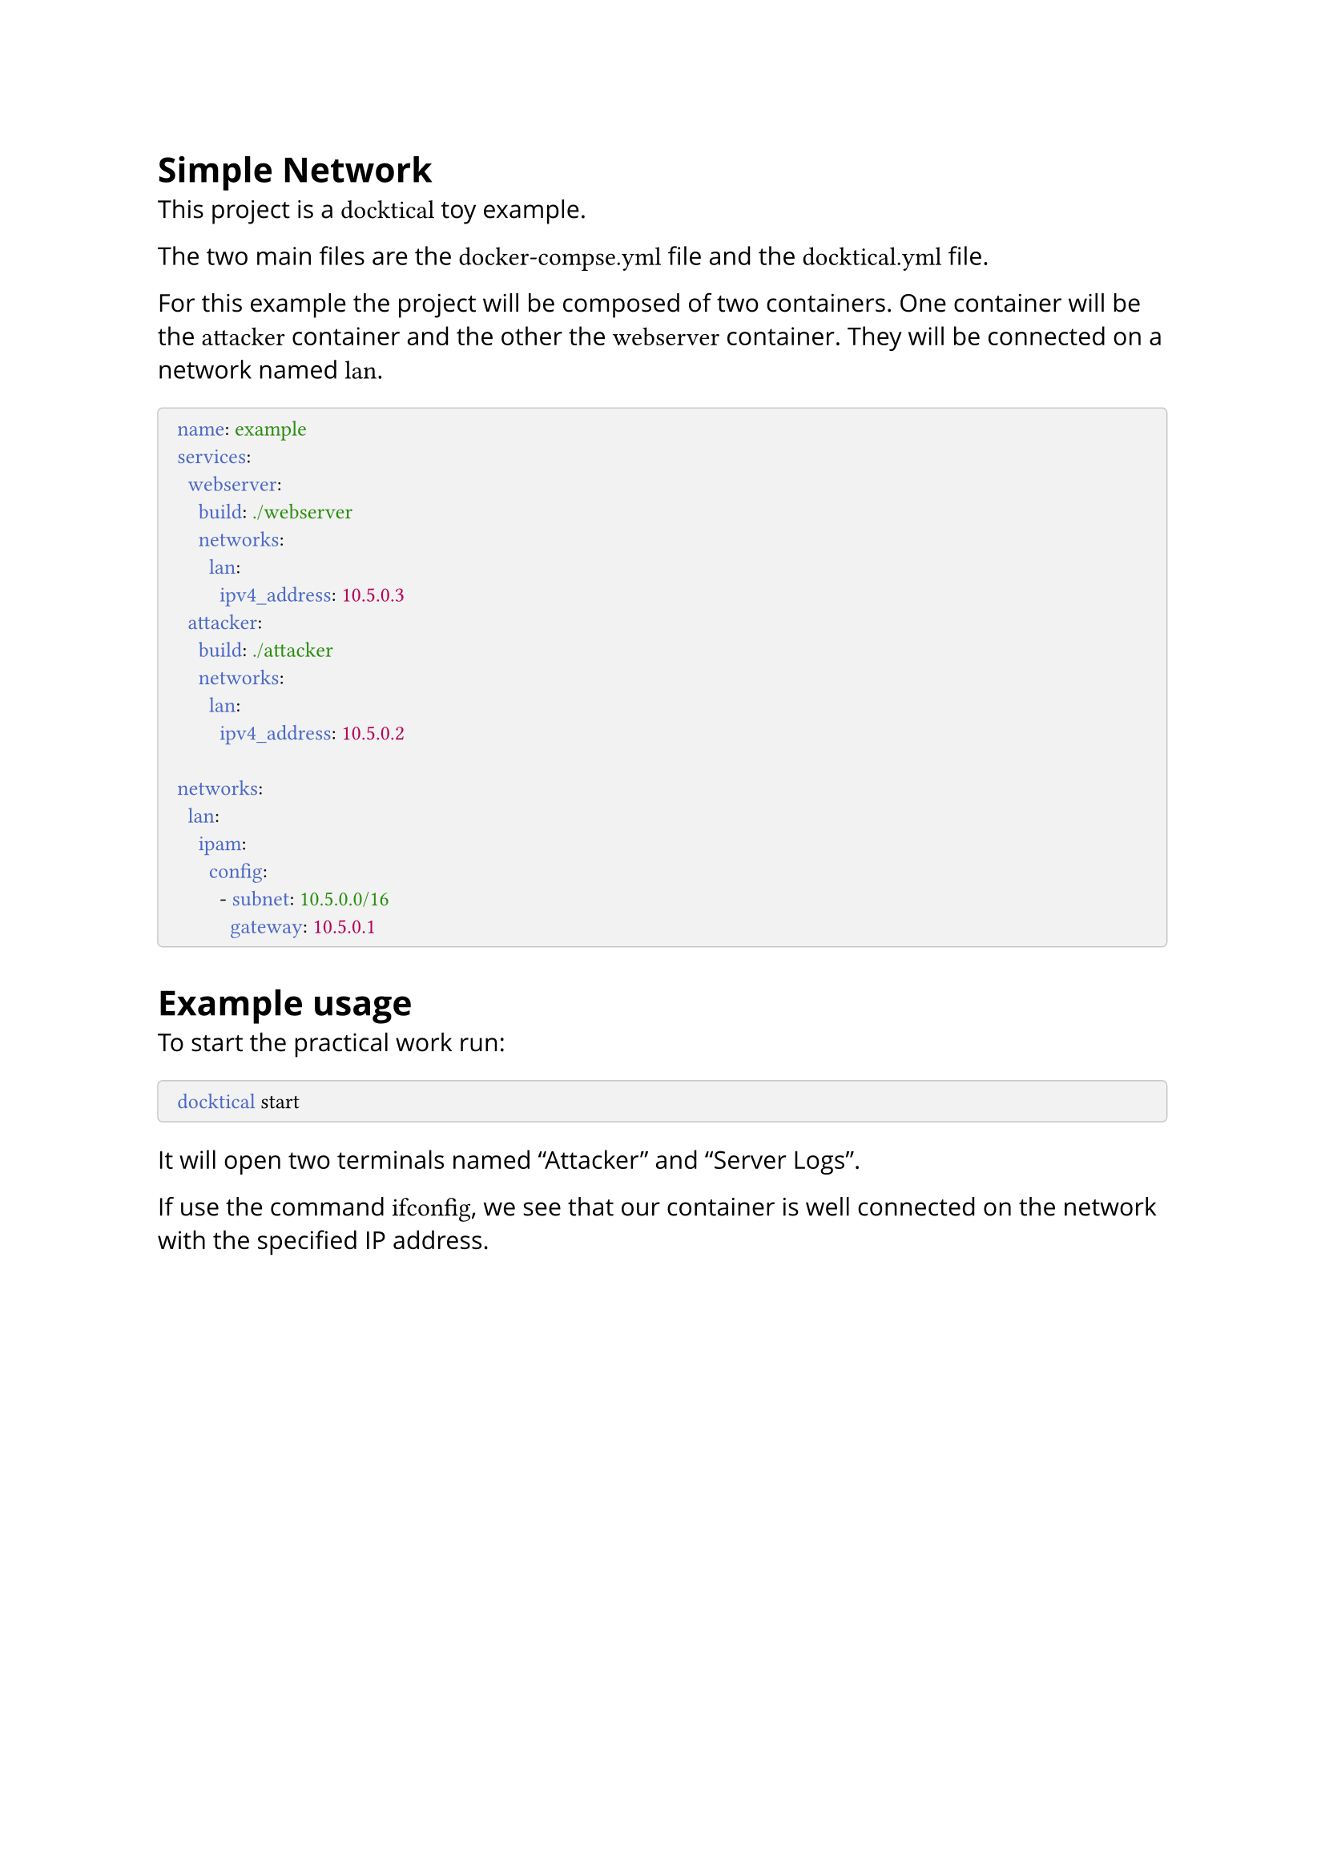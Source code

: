 #set text(font: "Open Sans")
#show raw: (it) => {
  set text(font: "Cascadia Code", size: 1.3em)
  it
}
#show raw.where(block: true): (it) => {
  block(
    breakable: false,
    width: 100%,
    fill: rgb(0, 0, 0, 5%),
    stroke: .5pt + rgb(0, 0, 0, 20%), 
    inset: (x: 1em, y: .7em), 
    radius: .28em, 
    text(size: 0.83em, it)
  )
}

= Simple Network

This project is a `docktical` toy example. 

The two main files are the `docker-compse.yml` file and the `docktical.yml` file.

For this example the project will be composed of two containers. One container will be the `attacker` container and the other the `webserver` container. They will be connected on a network named `lan`.

```yaml
name: example
services:
  webserver:
    build: ./webserver
    networks:
      lan:
        ipv4_address: 10.5.0.3
  attacker:
    build: ./attacker
    networks:
      lan:
        ipv4_address: 10.5.0.2
        
networks:
  lan:
    ipam:
      config:
        - subnet: 10.5.0.0/16
          gateway: 10.5.0.1 
```

= Example usage

To start the practical work run:

```sh
docktical start
```

It will open two terminals named "Attacker" and "Server Logs".

If use the command `ifconfig`, we see that our container is well connected on the network with the specified IP address.

```sh
# Attacker
user@f6662b141f54:~$ ifconfig
eth0: flags=4163<UP,BROADCAST,RUNNING,MULTICAST>  mtu 1500
        inet 10.5.0.2  netmask 255.255.0.0  broadcast 10.5.255.255
        ether 02:42:0a:05:00:02  txqueuelen 0  (Ethernet)
        RX packets 134  bytes 23197 (23.1 KB)
        RX errors 0  dropped 0  overruns 0  frame 0
        TX packets 0  bytes 0 (0.0 B)
        TX errors 0  dropped 0 overruns 0  carrier 0  collisions 0

lo: flags=73<UP,LOOPBACK,RUNNING>  mtu 65536
        inet 127.0.0.1  netmask 255.0.0.0
        loop  txqueuelen 1000  (Local Loopback)
        RX packets 0  bytes 0 (0.0 B)
        RX errors 0  dropped 0  overruns 0  frame 0
        TX packets 0  bytes 0 (0.0 B)
        TX errors 0  dropped 0 overruns 0  carrier 0  collisions 0
```

To check if the web server is running we can firstly try to ping it by using the `ping` command:

```sh
# Attacker
user@f6662b141f54:~$ ping 10.5.0.3
PING 10.5.0.3 (10.5.0.3) 56(84) bytes of data.
64 bytes from 10.5.0.3: icmp_seq=1 ttl=64 time=0.210 ms
64 bytes from 10.5.0.3: icmp_seq=2 ttl=64 time=0.119 ms
^C
--- 10.5.0.3 ping statistics ---
2 packets transmitted, 2 received, 0% packet loss, time 1030ms
rtt min/avg/max/mdev = 0.119/0.164/0.210/0.045 ms
```

We can then send an HTTP request with `curl`:

```sh
# Attacker
user@f6662b141f54:~$ curl 10.5.0.3
<!DOCTYPE HTML PUBLIC "-//W3C//DTD HTML 4.01//EN" "http://www.w3.org/TR/html4/strict.dtd">
<html>
<head>
<meta http-equiv="Content-Type" content="text/html; charset=utf-8">
<title>Directory listing for /</title>
</head>
<body>
<h1>Directory listing for /</h1>
<hr>
<ul>
<li><a href=".bash_logout">.bash_logout</a></li>
<li><a href=".bashrc">.bashrc</a></li>
<li><a href=".profile">.profile</a></li>
<li><a href="init.sh">init.sh</a></li>
</ul>
<hr>
</body>
</html>
```

The user can see that the server logs in recording the connection on the "Server Logs" terminal.

```txt
# Server Logs
10.5.0.2 - - [19/Oct/2023 11:41:53] "GET / HTTP/1.1" 200 -
10.5.0.2 - - [19/Oct/2023 12:45:47] "GET / HTTP/1.1" 200 -
```

If one of the terminal is closed during the practical work it is possible to reopen it by using the command:

```sh
docktical open "terminal name"
```

Once the practical work is done it is possible to stop it by using:

```sh
docktical stop
```